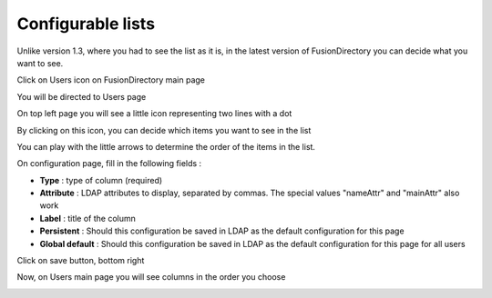 Configurable lists
------------------

Unlike version 1.3, where you had to see the list as it is, in the latest version of FusionDirectory you can decide what you want to see.

Click on Users icon on FusionDirectory main page

.. image:: images/configurablelist-user.png
   :alt: Picture of Users icon in FusionDirectory

You will be directed to Users page

.. image:: images/configurablelist-users-page.png
   :alt: Picture of Users management page in FusionDirectory

On top left page you will see a little icon representing two lines with a dot 
   
.. image:: images/configurablelist-icon.png
   :alt: Picture of configurable lists icon in FusionDirectory

By clicking on this icon, you can decide which items you want to see in the list

.. image:: images/configurablelist-configuration-page.png
   :alt: Picture of Configurable lists configuration page in FusionDirectory
   
You can play with the little arrows to determine the order of the items in the list.  

.. image:: images/configurablelist-arrows.png
   :alt: Picture of arrows icon in FusionDirectory
   
On configuration page, fill in the following fields :

* **Type** : type of column (required)
* **Attribute** : LDAP attributes to display, separated by commas. The special values "nameAttr" and "mainAttr" also work   
* **Label** : title of the column
* **Persistent** : Should this configuration be saved in LDAP as the default configuration for this page
* **Global default** : Should this configuration be saved in LDAP as the default configuration for this page for all users

Click on save button, bottom right 

.. image:: images/configurablelist-save.png
   :alt: Picture of save button in FusionDirectory

Now, on Users main page you will see columns in the order you choose

.. image:: images/configurablelist-columns-list.png
   :alt: Picture of column list in FusionDirectory
